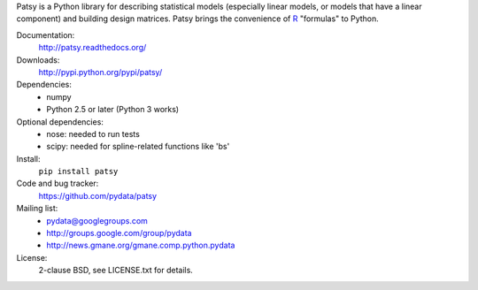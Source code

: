 Patsy is a Python library for describing statistical models
(especially linear models, or models that have a linear component) and
building design matrices. Patsy brings the convenience of `R
<http://www.r-project.org/>`_ "formulas" to Python.

.. image:: https://travis-ci.org/pydata/patsy.png?branch=master
   :target: https://travis-ci.org/pydata/patsy
.. image:: https://coveralls.io/repos/pydata/patsy/badge.png?branch=master
   :target: https://coveralls.io/r/pydata/patsy?branch=master

Documentation:
  http://patsy.readthedocs.org/

Downloads:
  http://pypi.python.org/pypi/patsy/

Dependencies:
  * numpy
  * Python 2.5 or later (Python 3 works)

Optional dependencies:
  * nose: needed to run tests
  * scipy: needed for spline-related functions like 'bs'

Install:
  ``pip install patsy``

Code and bug tracker:
  https://github.com/pydata/patsy

Mailing list:
  * pydata@googlegroups.com
  * http://groups.google.com/group/pydata
  * http://news.gmane.org/gmane.comp.python.pydata

License:
  2-clause BSD, see LICENSE.txt for details.
